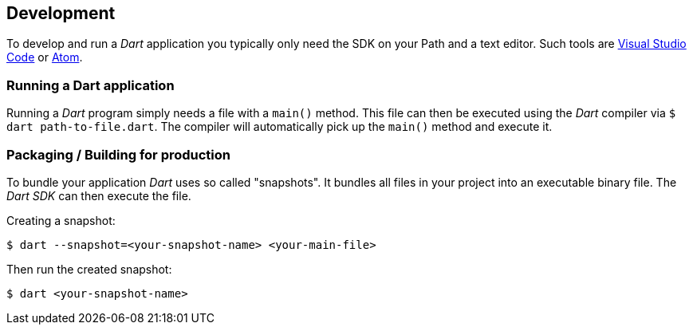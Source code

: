 == Development

To develop and run a _Dart_ application you typically only need the SDK on your Path and a text editor.
Such tools are https://code.visualstudio.com/[Visual Studio Code] or https://atom.io/[Atom].

=== Running a Dart application

Running a _Dart_ program simply needs a file with a `main()` method.
This file can then be executed using the _Dart_ compiler via `$ dart path-to-file.dart`.
The compiler will automatically pick up the `main()` method and execute it.

=== Packaging / Building for production

To bundle your application _Dart_ uses so called "snapshots".
It bundles all files in your project into an executable binary file.
The _Dart SDK_ can then execute the file.

Creating a snapshot:
[source, console]
----
$ dart --snapshot=<your-snapshot-name> <your-main-file>
----

Then run the created snapshot:
[source, console]
----
$ dart <your-snapshot-name>
----


